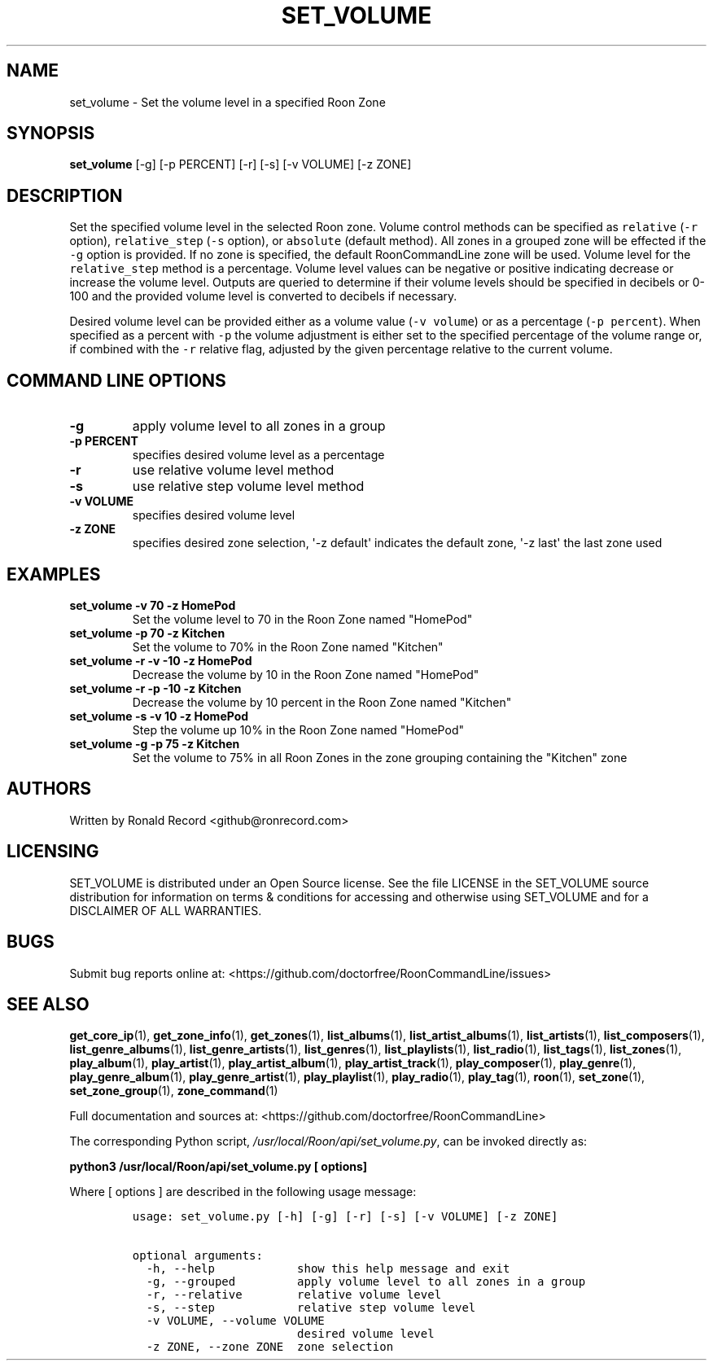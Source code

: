 .\" Automatically generated by Pandoc 2.19.2
.\"
.\" Define V font for inline verbatim, using C font in formats
.\" that render this, and otherwise B font.
.ie "\f[CB]x\f[]"x" \{\
. ftr V B
. ftr VI BI
. ftr VB B
. ftr VBI BI
.\}
.el \{\
. ftr V CR
. ftr VI CI
. ftr VB CB
. ftr VBI CBI
.\}
.TH "SET_VOLUME" "1" "April 06, 2022" "set_volume 2.0.4" "User Manual"
.hy
.SH NAME
.PP
set_volume - Set the volume level in a specified Roon Zone
.SH SYNOPSIS
.PP
\f[B]set_volume\f[R] [-g] [-p PERCENT] [-r] [-s] [-v VOLUME] [-z ZONE]
.SH DESCRIPTION
.PP
Set the specified volume level in the selected Roon zone.
Volume control methods can be specified as \f[V]relative\f[R]
(\f[V]-r\f[R] option), \f[V]relative_step\f[R] (\f[V]-s\f[R] option), or
\f[V]absolute\f[R] (default method).
All zones in a grouped zone will be effected if the \f[V]-g\f[R] option
is provided.
If no zone is specified, the default RoonCommandLine zone will be used.
Volume level for the \f[V]relative_step\f[R] method is a percentage.
Volume level values can be negative or positive indicating decrease or
increase the volume level.
Outputs are queried to determine if their volume levels should be
specified in decibels or 0-100 and the provided volume level is
converted to decibels if necessary.
.PP
Desired volume level can be provided either as a volume value
(\f[V]-v volume\f[R]) or as a percentage (\f[V]-p percent\f[R]).
When specified as a percent with \f[V]-p\f[R] the volume adjustment is
either set to the specified percentage of the volume range or, if
combined with the \f[V]-r\f[R] relative flag, adjusted by the given
percentage relative to the current volume.
.SH COMMAND LINE OPTIONS
.TP
\f[B]-g\f[R]
apply volume level to all zones in a group
.TP
\f[B]-p PERCENT\f[R]
specifies desired volume level as a percentage
.TP
\f[B]-r\f[R]
use relative volume level method
.TP
\f[B]-s\f[R]
use relative step volume level method
.TP
\f[B]-v VOLUME\f[R]
specifies desired volume level
.TP
\f[B]-z ZONE\f[R]
specifies desired zone selection, \[aq]-z default\[aq] indicates the
default zone, \[aq]-z last\[aq] the last zone used
.SH EXAMPLES
.TP
\f[B]set_volume -v 70 -z HomePod\f[R]
Set the volume level to 70 in the Roon Zone named \[dq]HomePod\[dq]
.TP
\f[B]set_volume -p 70 -z Kitchen\f[R]
Set the volume to 70% in the Roon Zone named \[dq]Kitchen\[dq]
.TP
\f[B]set_volume -r -v -10 -z HomePod\f[R]
Decrease the volume by 10 in the Roon Zone named \[dq]HomePod\[dq]
.TP
\f[B]set_volume -r -p -10 -z Kitchen\f[R]
Decrease the volume by 10 percent in the Roon Zone named
\[dq]Kitchen\[dq]
.TP
\f[B]set_volume -s -v 10 -z HomePod\f[R]
Step the volume up 10% in the Roon Zone named \[dq]HomePod\[dq]
.TP
\f[B]set_volume -g -p 75 -z Kitchen\f[R]
Set the volume to 75% in all Roon Zones in the zone grouping containing
the \[dq]Kitchen\[dq] zone
.SH AUTHORS
.PP
Written by Ronald Record <github@ronrecord.com>
.SH LICENSING
.PP
SET_VOLUME is distributed under an Open Source license.
See the file LICENSE in the SET_VOLUME source distribution for
information on terms & conditions for accessing and otherwise using
SET_VOLUME and for a DISCLAIMER OF ALL WARRANTIES.
.SH BUGS
.PP
Submit bug reports online at:
<https://github.com/doctorfree/RoonCommandLine/issues>
.SH SEE ALSO
.PP
\f[B]get_core_ip\f[R](1), \f[B]get_zone_info\f[R](1),
\f[B]get_zones\f[R](1), \f[B]list_albums\f[R](1),
\f[B]list_artist_albums\f[R](1), \f[B]list_artists\f[R](1),
\f[B]list_composers\f[R](1), \f[B]list_genre_albums\f[R](1),
\f[B]list_genre_artists\f[R](1), \f[B]list_genres\f[R](1),
\f[B]list_playlists\f[R](1), \f[B]list_radio\f[R](1),
\f[B]list_tags\f[R](1), \f[B]list_zones\f[R](1),
\f[B]play_album\f[R](1), \f[B]play_artist\f[R](1),
\f[B]play_artist_album\f[R](1), \f[B]play_artist_track\f[R](1),
\f[B]play_composer\f[R](1), \f[B]play_genre\f[R](1),
\f[B]play_genre_album\f[R](1), \f[B]play_genre_artist\f[R](1),
\f[B]play_playlist\f[R](1), \f[B]play_radio\f[R](1),
\f[B]play_tag\f[R](1), \f[B]roon\f[R](1), \f[B]set_zone\f[R](1),
\f[B]set_zone_group\f[R](1), \f[B]zone_command\f[R](1)
.PP
Full documentation and sources at:
<https://github.com/doctorfree/RoonCommandLine>
.PP
The corresponding Python script,
\f[I]/usr/local/Roon/api/set_volume.py\f[R], can be invoked directly as:
.PP
\f[B]python3 /usr/local/Roon/api/set_volume.py [ options]\f[R]
.PP
Where [ options ] are described in the following usage message:
.IP
.nf
\f[C]
usage: set_volume.py [-h] [-g] [-r] [-s] [-v VOLUME] [-z ZONE]

optional arguments:
  -h, --help            show this help message and exit
  -g, --grouped         apply volume level to all zones in a group
  -r, --relative        relative volume level
  -s, --step            relative step volume level
  -v VOLUME, --volume VOLUME
                        desired volume level
  -z ZONE, --zone ZONE  zone selection
\f[R]
.fi

